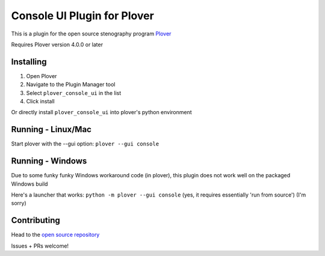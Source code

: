 ****************************
Console UI Plugin for Plover
****************************

This is a plugin for the open source stenography program `Plover <https://www.openstenoproject.org/plover/>`_

Requires Plover version 4.0.0 or later

.. image:: https://img.shields.io/pypi/v/plover_console_ui.svg
    :target: https://pypi.org/project/plover-console-ui/
.. image:: https://img.shields.io/pypi/dm/plover_console_ui.svg
    :target: https://pypi.org/project/plover-console-ui/

Installing
##########

1. Open Plover
2. Navigate to the Plugin Manager tool
3. Select ``plover_console_ui`` in the list
4. Click install

Or directly install ``plover_console_ui`` into plover's python environment

Running - Linux/Mac
#########

Start plover with the --gui option:
``plover --gui console``

Running - Windows
#######

Due to some funky funky Windows workaround code (in plover), this plugin does not work well on the packaged Windows build

Here's a launcher that works:
``python -m plover --gui console``
(yes, it requires essentially 'run from source')
(I'm sorry)

Contributing
############

Head to the `open source repository <https://github.com/psethwick/plover_console_ui>`_

Issues + PRs welcome!
